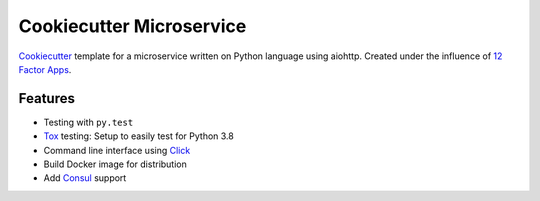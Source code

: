 =========================
Cookiecutter Microservice
=========================

Cookiecutter_ template for a microservice written on Python language using aiohttp.
Created under the influence of `12 Factor Apps`_.

.. _Cookiecutter: http://cookiecutter.readthedocs.io/
.. _`12 Factor Apps`: https://12factor.net

Features
--------

* Testing with ``py.test``
* Tox_ testing: Setup to easily test for Python 3.8
* Command line interface using Click_
* Build Docker image for distribution
* Add Consul_ support


.. _Click: http://click.pocoo.org/5/
.. _Travis-CI: https://travis-ci.org
.. _Tox: http://tox.readthedocs.io/en/latest/
.. _Consul: https://www.consul.io
